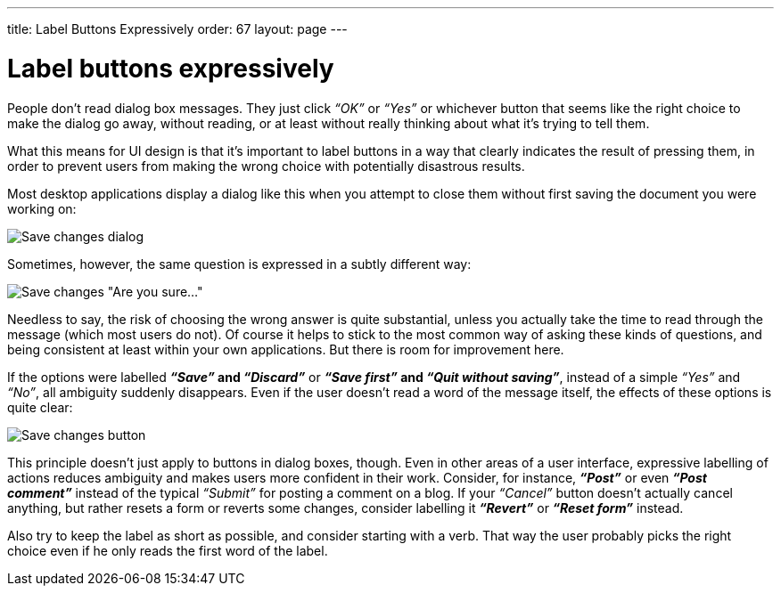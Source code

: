 ---
title: Label Buttons Expressively
order: 67
layout: page
---

[[label-buttons-expressively]]
= Label buttons expressively

People don’t read dialog box messages. They just click _“OK”_ or _“Yes”_
or whichever button that seems like the right choice to make the dialog
go away, without reading, or at least without really thinking about what
it's trying to tell them.

What this means for UI design is that it’s important to label buttons in
a way that clearly indicates the result of pressing them, in order to
prevent users from making the wrong choice with potentially disastrous
results.

Most desktop applications display a dialog like this when you attempt to
close them without first saving the document you were working on:

image:img/save_changes_1.png[Save changes dialog]

Sometimes, however, the same question is expressed in a subtly different
way:

image:img/save_changes_2.png[Save changes "Are you sure..."]

Needless to say, the risk of choosing the wrong answer is quite
substantial, unless you actually take the time to read through the
message (which most users do not). Of course it helps to stick to the
most common way of asking these kinds of questions, and being consistent
at least within your own applications. But there is room for improvement
here.

If the options were labelled *_“Save”_ and _“Discard”_* or *_“Save
first”_ and _“Quit without saving”_*, instead of a simple _“Yes”_ and
_“No”_, all ambiguity suddenly disappears. Even if the user doesn’t read
a word of the message itself, the effects of these options is quite
clear:

image:img/save_changes_3.png[Save changes button]

This principle doesn’t just apply to buttons in dialog boxes, though.
Even in other areas of a user interface, expressive labelling of actions
reduces ambiguity and makes users more confident in their work.
Consider, for instance, *_“Post”_* or even *_“Post comment”_* instead of
the typical _“Submit”_ for posting a comment on a blog. If your
_“Cancel”_ button doesn’t actually cancel anything, but rather resets a
form or reverts some changes, consider labelling it *_“Revert”_* or
*_“Reset form”_* instead.

Also try to keep the label as short as possible, and consider starting
with a verb. That way the user probably picks the right choice even if
he only reads the first word of the label.
